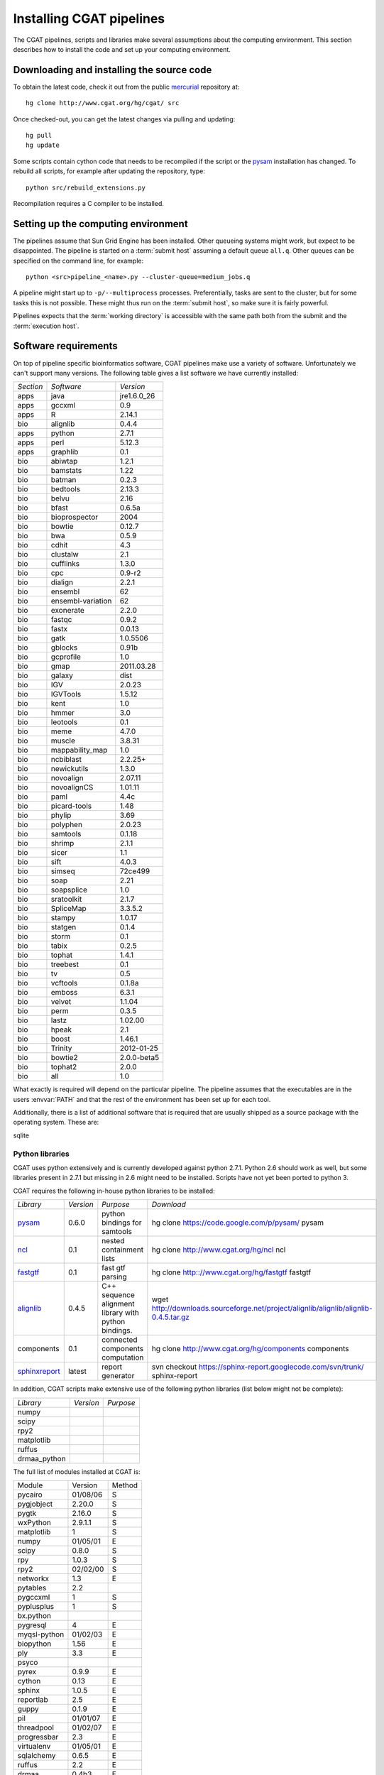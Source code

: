 .. _CGATSetup:

=========================
Installing CGAT pipelines
=========================

The CGAT pipelines, scripts and libraries make several assumptions about
the computing environment. This section describes how to install the code
and set up your computing environment.

Downloading and installing the source code
==========================================

To obtain the latest code, check it out from the public mercurial_ repository at::

   hg clone http://www.cgat.org/hg/cgat/ src

Once checked-out, you can get the latest changes via pulling and updating::

   hg pull 
   hg update

Some scripts contain cython code that needs to be recompiled if the
script or the pysam_ installation has changed. To rebuild all scripts,
for example after updating the repository, type::

   python src/rebuild_extensions.py

Recompilation requires a C compiler to be installed. 

Setting up the computing environment
====================================

The pipelines assume that Sun Grid Engine has been installed. Other queueing systems
might work, but expect to be disappointed. The pipeline is started on a 
:term:`submit host` assuming a default queue ``all.q``. Other queues can be specified on the
command line, for example::

    python <src>pipeline_<name>.py --cluster-queue=medium_jobs.q

A pipeline might start up to ``-p/--multiprocess`` processes. Preferentially,
tasks are sent to the cluster, but for some tasks this is not possible. 
These might thus run on the :term:`submit host`, so make sure it is fairly powerful.

Pipelines expects that the :term:`working directory` is accessible with
the same path both from the submit and the :term:`execution host`. 

Software requirements
=====================

On top of pipeline specific bioinformatics software, CGAT pipelines
make use a variety of software. Unfortunately we can't support many
versions. The following table gives a list software we have currently
installed:

.. How to create this table:
.. module -l list >& out; cat out | pe "s/ +/\t/g" | cut -f 1 | pe "s/\//\t/g" | tab2rst > x

+---------+-----------------+-----------+
|*Section*|*Software*       |*Version*  |
+---------+-----------------+-----------+
|apps     |java             |jre1.6.0_26|
+---------+-----------------+-----------+
|apps     |gccxml           |0.9        |
+---------+-----------------+-----------+
|apps     |R                |2.14.1     |
+---------+-----------------+-----------+
|bio      |alignlib         |0.4.4      |
+---------+-----------------+-----------+
|apps     |python           |2.7.1      |
+---------+-----------------+-----------+
|apps     |perl             |5.12.3     |
+---------+-----------------+-----------+
|apps     |graphlib         |0.1        |
+---------+-----------------+-----------+
|bio      |abiwtap          |1.2.1      |
+---------+-----------------+-----------+
|bio      |bamstats         |1.22       |
+---------+-----------------+-----------+
|bio      |batman           |0.2.3      |
+---------+-----------------+-----------+
|bio      |bedtools         |2.13.3     |
+---------+-----------------+-----------+
|bio      |belvu            |2.16       |
+---------+-----------------+-----------+
|bio      |bfast            |0.6.5a     |
+---------+-----------------+-----------+
|bio      |bioprospector    |2004       |
+---------+-----------------+-----------+
|bio      |bowtie           |0.12.7     |
+---------+-----------------+-----------+
|bio      |bwa              |0.5.9      |
+---------+-----------------+-----------+
|bio      |cdhit            |4.3        |
+---------+-----------------+-----------+
|bio      |clustalw         |2.1        |
+---------+-----------------+-----------+
|bio      |cufflinks        |1.3.0      |
+---------+-----------------+-----------+
|bio      |cpc              |0.9-r2     |
+---------+-----------------+-----------+
|bio      |dialign          |2.2.1      |
+---------+-----------------+-----------+
|bio      |ensembl          |62         |
+---------+-----------------+-----------+
|bio      |ensembl-variation|62         |
+---------+-----------------+-----------+
|bio      |exonerate        |2.2.0      |
+---------+-----------------+-----------+
|bio      |fastqc           |0.9.2      |
+---------+-----------------+-----------+
|bio      |fastx            |0.0.13     |
+---------+-----------------+-----------+
|bio      |gatk             |1.0.5506   |
+---------+-----------------+-----------+
|bio      |gblocks          |0.91b      |
+---------+-----------------+-----------+
|bio      |gcprofile        |1.0        |
+---------+-----------------+-----------+
|bio      |gmap             |2011.03.28 |
+---------+-----------------+-----------+
|bio      |galaxy           |dist       |
+---------+-----------------+-----------+
|bio      |IGV              |2.0.23     |
+---------+-----------------+-----------+
|bio      |IGVTools         |1.5.12     |
+---------+-----------------+-----------+
|bio      |kent             |1.0        |
+---------+-----------------+-----------+
|bio      |hmmer            |3.0        |
+---------+-----------------+-----------+
|bio      |leotools         |0.1        |
+---------+-----------------+-----------+
|bio      |meme             |4.7.0      |
+---------+-----------------+-----------+
|bio      |muscle           |3.8.31     |
+---------+-----------------+-----------+
|bio      |mappability_map  |1.0        |
+---------+-----------------+-----------+
|bio      |ncbiblast        |2.2.25+    |
+---------+-----------------+-----------+
|bio      |newickutils      |1.3.0      |
+---------+-----------------+-----------+
|bio      |novoalign        |2.07.11    |
+---------+-----------------+-----------+
|bio      |novoalignCS      |1.01.11    |
+---------+-----------------+-----------+
|bio      |paml             |4.4c       |
+---------+-----------------+-----------+
|bio      |picard-tools     |1.48       |
+---------+-----------------+-----------+
|bio      |phylip           |3.69       |
+---------+-----------------+-----------+
|bio      |polyphen         |2.0.23     |
+---------+-----------------+-----------+
|bio      |samtools         |0.1.18     |
+---------+-----------------+-----------+
|bio      |shrimp           |2.1.1      |
+---------+-----------------+-----------+
|bio      |sicer            |1.1        |
+---------+-----------------+-----------+
|bio      |sift             |4.0.3      |
+---------+-----------------+-----------+
|bio      |simseq           |72ce499    |
+---------+-----------------+-----------+
|bio      |soap             |2.21       |
+---------+-----------------+-----------+
|bio      |soapsplice       |1.0        |
+---------+-----------------+-----------+
|bio      |sratoolkit       |2.1.7      |
+---------+-----------------+-----------+
|bio      |SpliceMap        |3.3.5.2    |
+---------+-----------------+-----------+
|bio      |stampy           |1.0.17     |
+---------+-----------------+-----------+
|bio      |statgen          |0.1.4      |
+---------+-----------------+-----------+
|bio      |storm            |0.1        |
+---------+-----------------+-----------+
|bio      |tabix            |0.2.5      |
+---------+-----------------+-----------+
|bio      |tophat           |1.4.1      |
+---------+-----------------+-----------+
|bio      |treebest         |0.1        |
+---------+-----------------+-----------+
|bio      |tv               |0.5        |
+---------+-----------------+-----------+
|bio      |vcftools         |0.1.8a     |
+---------+-----------------+-----------+
|bio      |emboss           |6.3.1      |
+---------+-----------------+-----------+
|bio      |velvet           |1.1.04     |
+---------+-----------------+-----------+
|bio      |perm             |0.3.5      |
+---------+-----------------+-----------+
|bio      |lastz            |1.02.00    |
+---------+-----------------+-----------+
|bio      |hpeak            |2.1        |
+---------+-----------------+-----------+
|bio      |boost            |1.46.1     |
+---------+-----------------+-----------+
|bio      |Trinity          |2012-01-25 |
+---------+-----------------+-----------+
|bio      |bowtie2          |2.0.0-beta5|
+---------+-----------------+-----------+
|bio      |tophat2          |2.0.0      |
+---------+-----------------+-----------+
|bio      |all              |1.0        |
+---------+-----------------+-----------+

What exactly is required will depend on the particular pipeline. The pipeline assumes
that the executables are in the users :envvar:`PATH` and that the rest of the environment
has been set up for each tool.

Additionally, there is a list of additional software that is required
that are usually shipped as a source package with the operating
system. These are:

sqlite

Python libraries
----------------

CGAT uses python extensively and is currently developed against python 2.7.1. Python
2.6 should work as well, but some libraries present in 2.7.1 but missing in 2.6
might need to be installed. Scripts have not yet been ported to python 3.

CGAT requires the following in-house python libraries to be installed:

+--------------------+-------------------+----------------------------------------+-------------------------------------------------------------------------------------------------------------------------------+
|*Library*           |*Version*          |*Purpose*                               |*Download*                                                                                                                     |
+--------------------+-------------------+----------------------------------------+-------------------------------------------------------------------------------------------------------------------------------+
|pysam_              |0.6.0              |python bindings for samtools            |hg clone https://code.google.com/p/pysam/ pysam                                                                                |
+--------------------+-------------------+----------------------------------------+-------------------------------------------------------------------------------------------------------------------------------+
|ncl_                |0.1                |nested containment lists                |hg clone http://www.cgat.org/hg/ncl ncl                                                                                        |
+--------------------+-------------------+----------------------------------------+-------------------------------------------------------------------------------------------------------------------------------+
|fastgtf_            |0.1                |fast gtf parsing                        |hg clone http:://www.cgat.org/hg/fastgtf fastgtf                                                                               |
+--------------------+-------------------+----------------------------------------+-------------------------------------------------------------------------------------------------------------------------------+
|alignlib_           |0.4.5              |C++ sequence alignment library with     |wget http://downloads.sourceforge.net/project/alignlib/alignlib/alignlib-0.4.5.tar.gz                                          |
|                    |                   |python bindings.                        |                                                                                                                               |
+--------------------+-------------------+----------------------------------------+-------------------------------------------------------------------------------------------------------------------------------+
|components          |0.1                |connected components computation        |hg clone http://www.cgat.org/hg/components components                                                                          |
+--------------------+-------------------+----------------------------------------+-------------------------------------------------------------------------------------------------------------------------------+
|sphinxreport_       |latest             |report generator                        |svn checkout https://sphinx-report.googlecode.com/svn/trunk/ sphinx-report                                                     |
+--------------------+-------------------+----------------------------------------+-------------------------------------------------------------------------------------------------------------------------------+

In addition, CGAT scripts make extensive use of the following python libraries (list below
might not be complete):

+--------------------+-------------------+----------------------------------------+
|*Library*           |*Version*          |*Purpose*                               |
+--------------------+-------------------+----------------------------------------+
|numpy               |                   |                                        |
+--------------------+-------------------+----------------------------------------+
|scipy               |                   |                                        |
+--------------------+-------------------+----------------------------------------+
|rpy2                |                   |                                        |
+--------------------+-------------------+----------------------------------------+
|matplotlib          |                   |                                        |
+--------------------+-------------------+----------------------------------------+
|ruffus              |                   |                                        |
+--------------------+-------------------+----------------------------------------+
|drmaa_python        |                   |                                        |
+--------------------+-------------------+----------------------------------------+

The full list of modules installed at CGAT is:

+-------------+--------+-------+
|Module       |Version |Method |
+-------------+--------+-------+
|pycairo      |01/08/06|S      |
+-------------+--------+-------+
|pygjobject   |2.20.0  |S      |
+-------------+--------+-------+
|pygtk        |2.16.0  |S      |
+-------------+--------+-------+
|wxPython     |2.9.1.1 |S      |
+-------------+--------+-------+
|matplotlib   |1       |S      |
+-------------+--------+-------+
|numpy        |01/05/01|E      |
+-------------+--------+-------+
|scipy        |0.8.0   |S      |
+-------------+--------+-------+
|rpy          |1.0.3   |S      |
+-------------+--------+-------+
|rpy2         |02/02/00|S      |
+-------------+--------+-------+
|networkx     |1.3     |E      |
+-------------+--------+-------+
|pytables     |2.2     |       |
+-------------+--------+-------+
|pygccxml     |1       |S      |
+-------------+--------+-------+
|pyplusplus   |1       |S      |
+-------------+--------+-------+
|bx.python    |        |       |
+-------------+--------+-------+
|pygresql     |4       |E      |
+-------------+--------+-------+
|myqsl-python |01/02/03|E      |
+-------------+--------+-------+
|biopython    |1.56    |E      |
+-------------+--------+-------+
|ply          |3.3     |E      |
+-------------+--------+-------+
|psyco        |        |       |
+-------------+--------+-------+
|pyrex        |0.9.9   |E      |
+-------------+--------+-------+
|cython       |0.13    |E      |
+-------------+--------+-------+
|sphinx       |1.0.5   |E      |
+-------------+--------+-------+
|reportlab    |2.5     |E      |
+-------------+--------+-------+
|guppy        |0.1.9   |E      |
+-------------+--------+-------+
|pil          |01/01/07|E      |
+-------------+--------+-------+
|threadpool   |01/02/07|E      |
+-------------+--------+-------+
|progressbar  |2.3     |E      |
+-------------+--------+-------+
|virtualenv   |01/05/01|E      |
+-------------+--------+-------+
|sqlalchemy   |0.6.5   |E      |
+-------------+--------+-------+
|ruffus       |2.2     |E      |
+-------------+--------+-------+
|drmaa        |0.4b3   |E      |
+-------------+--------+-------+
|bx.python    |12/01/10|S      |
+-------------+--------+-------+
|corebio      |0.5.0   |E      |
+-------------+--------+-------+
|weblogolib   |3       |E      |
+-------------+--------+-------+
|mercurial    |01/07/03|E      |
+-------------+--------+-------+
|scikits.learn|0.7.1   |E      |
+-------------+--------+-------+
|web.py       |0.34    |E      |
+-------------+--------+-------+
|pandas       |0.5.0   |E      |
+-------------+--------+-------+
|pybedtools   |0.6     |E      |
+-------------+--------+-------+

Method : Installation method (E = easy_install/setuptools, S =
setup.py/distutils, C = CGAT)

.. _alignlib: http://wwwfgu.anat.ox.ac.uk/~andreas/alignlib
.. _ncl: http://www.cgat.org/~andreas/documentation/ncl/contents.html
.. _fastgtf: http://www.cgat.org/~andreas/documentation/fastgtf/contents.html
.. _pysam: http://code.google.com/p/pysam/
.. _sphinxreport: http://code.google.com/p/sphinx-report/
.. _cufflinks: http://cufflinks.cbcb.umd.edu/index.html
.. _tophat: http://tophat.cbcb.umd.edu/
.. _bowtie: http://bowtie-bio.sourceforge.net/index.shtml
.. _mercurial: http://mercurial.selenic.com

